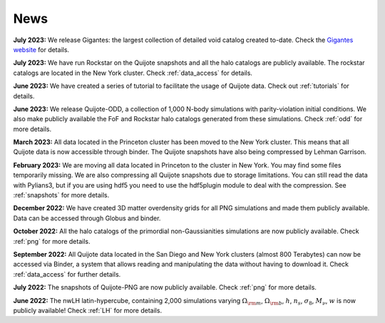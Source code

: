 News
====

**July 2023:** We release Gigantes: the largest collection of detailed void catalog created to-date. Check the `Gigantes website <https://gigantes.readthedocs.io>`_ for details.
 
**July 2023:** We have run Rockstar on the Quijote snapshots and all the halo catalogs are publicly available. The rockstar catalogs are located in the New York cluster. Check :ref:`data_access` for details.

**June 2023:** We have created a series of tutorial to facilitate the usage of Quijote data. Check out :ref:`tutorials` for details. 

**June 2023:** We release Quijote-ODD, a collection of 1,000 N-body simulations with parity-violation initial conditions. We also make publicly available the FoF and Rockstar halo catalogs generated from these simulations. Check :ref:`odd` for more details.

**March 2023:** All data located in the Princeton cluster has been moved to the New York cluster. This means that all Quijote data is now accessible through binder. The Quijote snapshots have also being compressed by Lehman Garrison.

**February 2023:** We are moving all data located in Princeton to the cluster in New York. You may find some files temporarily missing. We are also compressing all Quijote snapshots due to storage limitations. You can still read the data with Pylians3, but if you are using hdf5 you need to use the hdf5plugin module to deal with the compression. See :ref:`snapshots` for more details.

**December 2022:** We have created 3D matter overdensity grids for all PNG simulations and made them publicly available. Data can be accessed through Globus and binder.

**October 2022:** All the halo catalogs of the primordial non-Gaussianities simulations are now publicly available. Check :ref:`png` for more details.

**September 2022:** All Quijote data located in the San Diego and New York clusters (almost 800 Terabytes) can now be accessed via Binder, a system that allows reading and manipulating the data without having to download it. Check :ref:`data_access` for further details.
	  
**July 2022:** The snapshots of Quijote-PNG are now publicly available. Check :ref:`png` for more details.
  
**June 2022:** The nwLH latin-hypercube, containing 2,000 simulations varying :math:`\Omega_{\rm m}`, :math:`\Omega_{\rm b}`, :math:`h`, :math:`n_s`, :math:`\sigma_8`, :math:`M_\nu`, :math:`w` is now publicly available! Check :ref:`LH` for more details.

